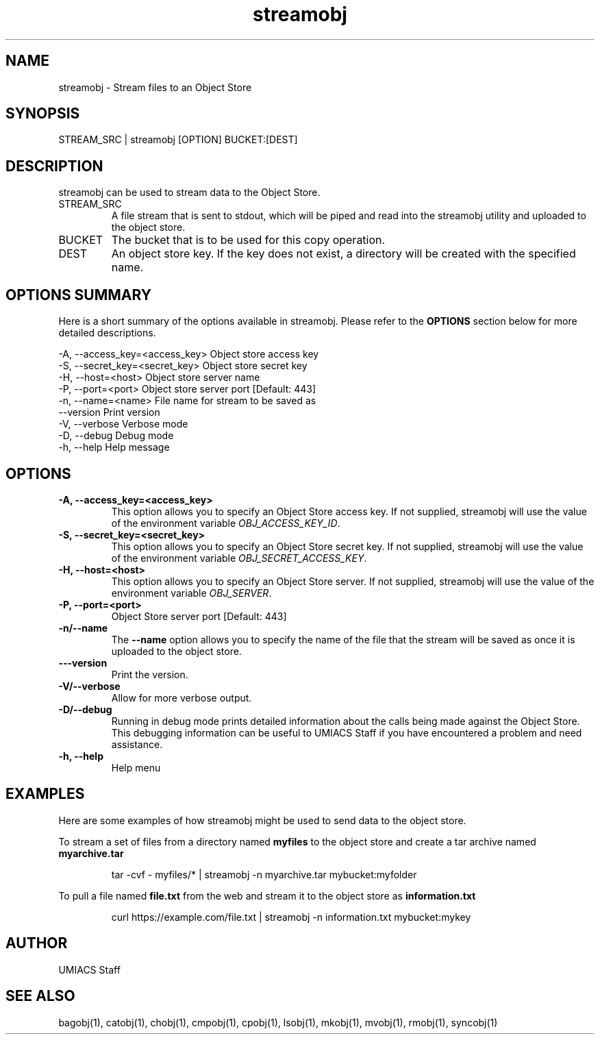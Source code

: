 ./" See http://www.fnal.gov/docs/products/ups/ReferenceManual/html/manpages.html for a good reference on manpages
.TH streamobj 1 7/21/2015 UMobj "streamobj Utility"

.SH NAME
streamobj - Stream files to an Object Store

.SH SYNOPSIS
STREAM_SRC | streamobj [OPTION] BUCKET:[DEST]

.SH DESCRIPTION
streamobj can be used to stream data to the Object Store.

.TP
STREAM_SRC
A file stream that is sent to stdout, which will be piped and read into the streamobj utility and uploaded to the object store. 

.TP
BUCKET
The bucket that is to be used for this copy operation. 

.TP
DEST
An object store key. If the key does not exist, a directory will be created with the specified name.

.SH OPTIONS SUMMARY
Here is a short summary of the options available in streamobj.  Please refer to the \fBOPTIONS\fR section below for more detailed descriptions. 

 -A, --access_key=<access_key>  Object store access key
 -S, --secret_key=<secret_key>  Object store secret key
 -H, --host=<host>              Object store server name
 -P, --port=<port>              Object store server port [Default: 443]
 -n, --name=<name>              File name for stream to be saved as
     --version                  Print version
 -V, --verbose                  Verbose mode
 -D, --debug                    Debug mode
 -h, --help                     Help message

.SH OPTIONS

.TP
\fB-A, --access_key=<access_key>\fR
This option allows you to specify an Object Store access key.  If not supplied, streamobj will use the value of the environment variable \fIOBJ_ACCESS_KEY_ID\fR.

.TP 
\fB-S, --secret_key=<secret_key>\fR
This option allows you to specify an Object Store secret key.  If not supplied, streamobj will use the value of the environment variable \fIOBJ_SECRET_ACCESS_KEY\fR.

.TP
\fB-H, --host=<host>\fR
This option allows you to specify an Object Store server.  If not supplied, streamobj will use the value of the environment variable \fIOBJ_SERVER\fR.

.TP
\fB-P, --port=<port>\fR
Object Store server port [Default: 443]

.TP
\fB-n/--name\fR
The \fB--name\fR option allows you to specify the name of the file that the stream will be saved as once it is uploaded to the object store.

.TP
\fB---version\fR
Print the version.

.TP
\fB-V/--verbose\fR
Allow for more verbose output.

.TP
\fB-D/--debug\fR
Running in debug mode prints detailed information about the calls being made against the Object Store.  This debugging information can be useful to UMIACS Staff if you have encountered a problem and need assistance.

.TP
\fB-h, --help\fR
Help menu

.SH EXAMPLES

.PP
Here are some examples of how streamobj might be used to send data to the object store.

.PP
To stream a set of files from a directory named \fBmyfiles\fR to the object store and create a tar archive named \fBmyarchive.tar\fR
.PP
.RS
\f(CWtar -cvf - myfiles/* | streamobj -n myarchive.tar mybucket:myfolder\fP
.RE

.PP
To pull a file named \fBfile.txt\fR from the web and stream it to the object store as \fBinformation.txt\fR 
.PP
.RS
\f(CWcurl https://example.com/file.txt | streamobj -n information.txt mybucket:mykey\fP
.RE

.SH AUTHOR
UMIACS Staff

.SH SEE ALSO
bagobj(1), catobj(1), chobj(1), cmpobj(1), cpobj(1), lsobj(1), mkobj(1), mvobj(1),
rmobj(1), syncobj(1)
